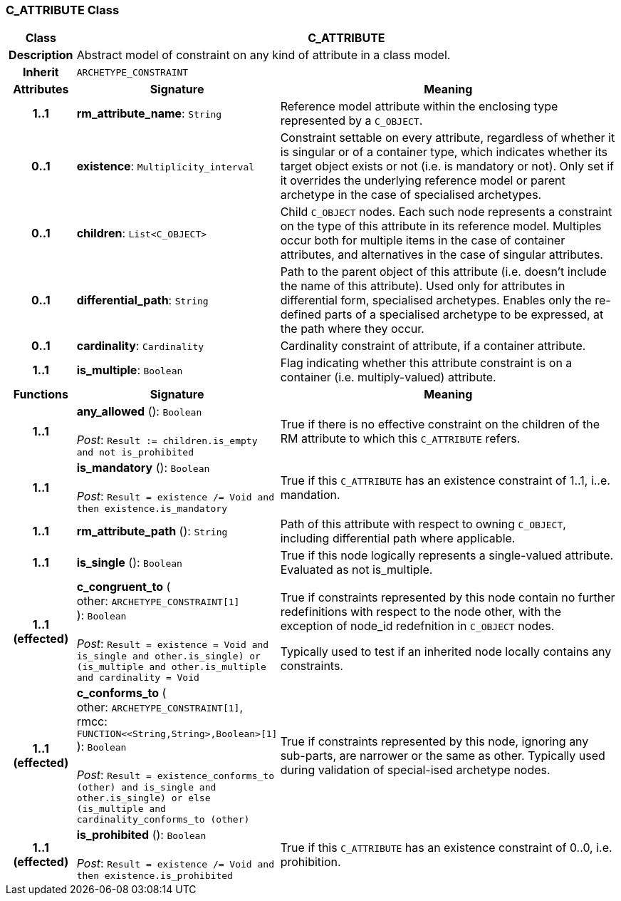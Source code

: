 === C_ATTRIBUTE Class

[cols="^1,3,5"]
|===
h|*Class*
2+^h|*C_ATTRIBUTE*

h|*Description*
2+a|Abstract model of constraint on any kind of attribute in a class model.

h|*Inherit*
2+|`ARCHETYPE_CONSTRAINT`

h|*Attributes*
^h|*Signature*
^h|*Meaning*

h|*1..1*
|*rm_attribute_name*: `String`
a|Reference model attribute within the enclosing type represented by a `C_OBJECT`.

h|*0..1*
|*existence*: `Multiplicity_interval`
a|Constraint settable on every attribute, regardless of whether it is singular or of a container type, which indicates whether its target object exists or not (i.e. is mandatory or not). Only set if it overrides the underlying reference model or parent archetype in the case of specialised archetypes.

h|*0..1*
|*children*: `List<C_OBJECT>`
a|Child `C_OBJECT` nodes. Each such node represents a constraint on the type of this attribute in its reference model. Multiples occur both for multiple items in the case of container attributes, and alternatives in the case of singular attributes.

h|*0..1*
|*differential_path*: `String`
a|Path to the parent object of this attribute (i.e. doesn’t include the name of this attribute). Used only for attributes in differential form, specialised archetypes. Enables only the re-defined parts of a specialised archetype to be expressed, at the path where they occur.

h|*0..1*
|*cardinality*: `Cardinality`
a|Cardinality constraint of attribute, if a container attribute.

h|*1..1*
|*is_multiple*: `Boolean`
a|Flag indicating whether this attribute constraint is on a container (i.e. multiply-valued) attribute.
h|*Functions*
^h|*Signature*
^h|*Meaning*

h|*1..1*
|*any_allowed* (): `Boolean` +
 +
_Post_: `Result := children.is_empty and not is_prohibited`
a|True if there is no effective constraint on the children of the RM attribute to which this `C_ATTRIBUTE` refers.

h|*1..1*
|*is_mandatory* (): `Boolean` +
 +
_Post_: `Result = existence /= Void and then existence.is_mandatory`
a|True if this `C_ATTRIBUTE` has an existence constraint of 1..1, i..e. mandation.

h|*1..1*
|*rm_attribute_path* (): `String`
a|Path of this attribute with respect to owning `C_OBJECT`, including differential path where applicable.

h|*1..1*
|*is_single* (): `Boolean`
a|True if this node logically represents a single-valued attribute. Evaluated as not is_multiple.

h|*1..1 +
(effected)*
|*c_congruent_to* ( +
other: `ARCHETYPE_CONSTRAINT[1]` +
): `Boolean` +
 +
_Post_: `Result = existence = Void and ((is_single and other.is_single) or (is_multiple and other.is_multiple and cardinality = Void))`
a|True if constraints represented by this node contain no further redefinitions with respect to the node other, with the exception of node_id redefnition in `C_OBJECT` nodes.

Typically used to test if an inherited node locally contains any constraints.

h|*1..1 +
(effected)*
|*c_conforms_to* ( +
other: `ARCHETYPE_CONSTRAINT[1]`, +
rmcc: `FUNCTION<<String,String>,Boolean>[1]` +
): `Boolean` +
 +
_Post_: `Result = existence_conforms_to (other) and ((is_single and other.is_single) or else (is_multiple and cardinality_conforms_to (other)))`
a|True if constraints represented by this node, ignoring any sub-parts, are narrower or the same as other.
Typically used during validation of special-ised archetype nodes.

h|*1..1 +
(effected)*
|*is_prohibited* (): `Boolean` +
 +
_Post_: `Result = existence /= Void and then existence.is_prohibited`
a|True if this `C_ATTRIBUTE` has an existence constraint of 0..0, i.e. prohibition.
|===
